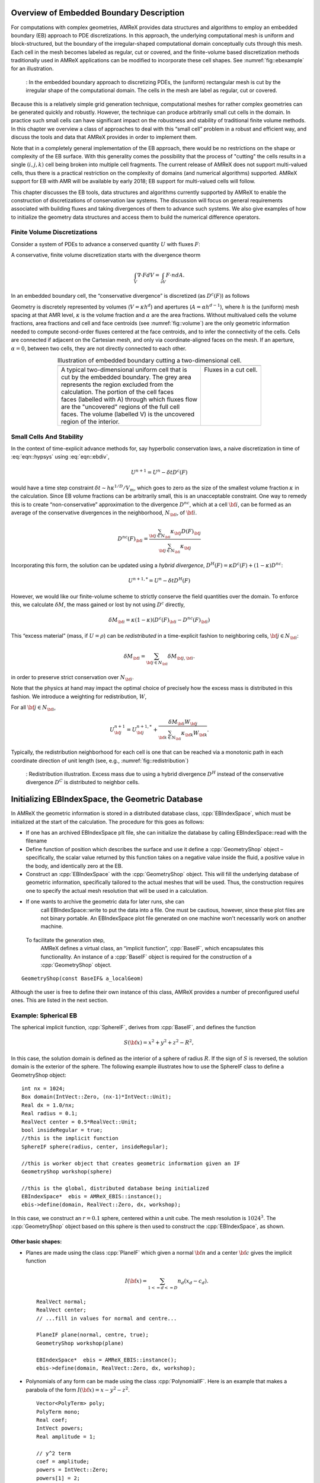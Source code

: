 .. role:: cpp(code)
   :language: c++

.. role:: fortran(code)
   :language: fortran


.. _sec:EB:EBOverview:

Overview of Embedded Boundary Description
=========================================

For computations with complex geometries, AMReX provides data structures and
algorithms to employ an embedded boundary (EB) approach to PDE discretizations.
In this approach, the underlying computational mesh is uniform and
block-structured, but the boundary of the irregular-shaped computational domain
conceptually cuts through this mesh. Each cell in the mesh becomes labeled as
regular, cut or covered, and the finite-volume based discretization methods
traditionally used in AMReX applications can be modified to incorporate these
cell shapes. See :numref:`fig::ebexample` for an illustration.

.. raw:: latex

   \begin{center}

.. _fig::ebexample:

.. figure:: ./EB/EB_example.png
   :width: 50.0%

   : In the embedded boundary approach to discretizing PDEs, the (uniform)
   rectangular mesh is cut by the irregular shape of the computational domain.
   The cells in the mesh are label as regular, cut or covered.

.. raw:: latex

   \end{center}

Because this is a relatively simple grid generation technique, computational
meshes for rather complex geometries can be generated quickly and robustly.
However, the technique can produce arbitrarily small cut cells in the domain.
In practice such small cells can have significant impact on the robustness and
stability of traditional finite volume methods. In this chapter we overview a
class of approaches to deal with this “small cell” problem in a robust and
efficient way, and discuss the tools and data that AMReX provides in order to
implement them.

Note that in a completely general implementation of the EB approach, there
would be no restrictions on the shape or complexity of the EB surface.  With
this generality comes the possibility that the process of "cutting" the cells
results in a single :math:`(i,j,k)` cell being broken into multiple cell
fragments.  The current release of AMReX does not support multi-valued cells,
thus there is a practical restriction on the complexity of domains (and
numerical algorithms) supported.  AMReX support for EB with AMR will be
available by early 2018; EB support for multi-valued cells will follow.

This chapter discusses the EB tools, data structures and algorithms currently
supported by AMReX to enable the construction of discretizations of
conservation law systems. The discussion will focus on general requirements
associated with building fluxes and taking divergences of them to advance such
systems. We also give examples of how to initialize the geometry data
structures and access them to build the numerical difference operators.

Finite Volume Discretizations
-----------------------------

Consider a system of PDEs to advance a conserved quantity :math:`U` with fluxes
:math:`F`:

.. math:: \frac{\partial U}{\partial t} + \nabla \cdot F = 0.
  :label: eqn::hypsys

A conservative, finite volume discretization starts with the divergence theorm

.. math:: \int_V \nabla \cdot F dV = \int_{\partial V} F \cdot n dA.

In an embedded boundary cell, the “conservative divergence” is discretized (as
:math:`D^c(F)`) as follows

.. math::
  :label: eqn::ebdiv

   D^c(F) = \frac{1}{\kappa h} \left( \sum^D_{d = 1}
     (F_{d, \mathrm{hi}} \, A_{d, \mathrm{hi}} - F_{d, \mathrm{lo}}\, A_{d, \mathrm{lo}})
     + F^{EB} A^{EB} \right).

Geometry is discretely represented by volumes (:math:`V = \kappa h^d`) and
apertures (:math:`A= \alpha h^{d-1}`), where :math:`h` is the (uniform) mesh
spacing at that AMR level, :math:`\kappa` is the volume fraction and
:math:`\alpha` are the area fractions.  Without multivalued cells the volume
fractions, area fractions and cell and face centroids (see
:numref:`fig::volume`) are the only geometric information needed to compute
second-order fluxes centered at the face centroids, and to infer the
connectivity of the cells.  Cells are connected if adjacent on the Cartesian
mesh, and only via coordinate-aligned faces on the mesh. If an aperture,
:math:`\alpha = 0`, between two cells, they are not directly connected to each
other.

.. raw:: latex

   \begin{center}

.. |a| image:: ./EB/areas_and_volumes.png
       :width: 100%

.. |b| image:: ./EB/eb_fluxes.png
       :width: 100%

.. _fig::volume:

.. table:: Illustration of embedded boundary cutting a two-dimensional cell.
   :align: center

   +-----------------------------------------------------+------------------------------------------------------+
   |                        |a|                          |                        |b|                           |
   +-----------------------------------------------------+------------------------------------------------------+
   | | A typical two-dimensional uniform cell that is    | | Fluxes in a cut cell.                              |
   | | cut by the embedded boundary. The grey area       | |                                                    |
   | | represents the region excluded from the           | |                                                    |
   | | calculation. The portion of the cell faces        | |                                                    |
   | | faces (labelled with A) through which fluxes flow | |                                                    |
   | | are the "uncovered" regions of the full cell      | |                                                    |
   | | faces. The volume (labelled V) is the uncovered   | |                                                    |
   | | region of the interior.                           | |                                                    |
   +-----------------------------------------------------+------------------------------------------------------+

.. raw:: latex

   \end{center}


Small Cells And Stability
-------------------------

In the context of time-explicit advance methods for, say hyperbolic
conservation laws, a naive discretization in time of :eq:`eqn::hypsys` using
:eq:`eqn::ebdiv`,

.. math:: U^{n+1} = U^{n} - \delta t D^c(F)

would have a time step constraint :math:`\delta t \sim h \kappa^{1/D}/V_m`,
which goes to zero as the size of the smallest volume fraction :math:`\kappa`
in the calculation. Since EB volume fractions can be arbitrarily small, this is
an unacceptable constraint. One way to remedy this is to create
“non-conservative” approximation to the divergence :math:`D^{nc}`, which at a
cell :math:`{\bf i}`, can be formed as an average of the conservative
divergences in the neighborhood, :math:`N_{\bf i}`, of :math:`{\bf i}`.

.. math:: D^{nc}(F)_{\bf i}= \frac{\sum_{{\bf j}\in N_{\bf i}}\kappa_{\bf j}D(F)_{\bf j}}{\sum_{{\bf j}\in N_{\bf i}}\kappa_{\bf j}}

Incorporating this form, the solution can be updated using a *hybrid
divergence*, :math:`D^H(F) = \kappa D^c(F) + (1-\kappa)D^{nc}`:

.. math:: U^{n+1,*} = U^n - \delta t D^H(F)

However, we would like our finite-volume scheme to strictly conserve the field
quantities over the domain. To enforce this, we calculate :math:`\delta M`, the
mass gained or lost by not using :math:`D^c` directly,

.. math:: \delta M_{\bf i}= \kappa (1-\kappa)(D^c(F)_{\bf i}- D^{nc}(F)_{\bf i})

This “excess material” (mass, if :math:`U=\rho`) can be *redistributed* in a
time-explicit fashion to neighboring cells, :math:`{\bf j}\in N_{\bf i}`:

.. math:: \delta M_{\bf i}= \sum_{{\bf j}\in N_{\bf i}} \delta M_{{\bf j}, {\bf i}}.

in order to preserve strict conservation over :math:`N_{\bf i}`.

Note that the physics at hand may impact the optimal choice of precisely how
the excess mass is distributed in this fashion. We introduce a weighting for
redistribution, :math:`W`,

.. math::
  :label: eqn::massweight

   \delta M_{{\bf j}, {\bf i}} =  \frac{\delta M_{\bf i}\kappa_{\bf j}
     W_{\bf j}}{\sum_{{\bf k}\in N_{\bf i}} \kappa_{\bf k}W_{\bf k}}

For all :math:`{\bf j}\in N_{\bf i}`,

.. math::

   U^{n+1}_{\bf j}= U^{n+1,*}_{\bf j}+
    \frac{\delta M_{\bf i}
     W_{\bf j}}{\sum_{{\bf k}\in N_{\bf i}} \kappa_{\bf k}W_{\bf k}}.

Typically, the redistribution neighborhood for each cell is one that can be
reached via a monotonic path in each coordinate direction of unit length (see,
e.g., :numref:`fig::redistribution`)

.. raw:: latex

   \begin{center}

.. _fig::redistribution:

.. figure:: ./EB/redist.png
   :width: 50.0%

   : Redistribution illustration. Excess mass due to using a hybrid divergence
   :math:`D^H` instead of the conservative divergence :math:`D^C` is
   distributed to neighbor cells.

.. raw:: latex

   \end{center}

.. _sec:EB:ebinit:

Initializing EBIndexSpace, the Geometric Database
=================================================

In AMReX the geometric information is stored in a distributed database class,
:cpp:`EBIndexSpace`, which must be initialized at the start of the calculation.
The procedure for this goes as follows:

-  If one has an archived EBIndexSpace plt file, she can initialize the
   database by calling EBIndexSpace::read with the filename

-  Define function of position which describes the surface and use it define a
   :cpp:`GeometryShop` object – specifically, the scalar value returned by this
   function takes on a negative value inside the fluid, a positive value in the 
   body, and identically zero at the EB.

-  Construct an :cpp:`EBIndexSpace` with the :cpp:`GeometryShop` object. This
   will fill the underlying database of geometric information, specifically
   tailored to the actual meshes that will be used. Thus, the construction
   requires one to specify the actual mesh resolution that will be used in a
   calculation.

- If one wants to archive the geometric data for later runs, she can
   call EBIndexSpace::write to put the data into a file.  One must be
   cautious, however, since these plot files are not binary portable.
   An EBIndexSpace plot file generated on one machine won't
   necessarily work on another machine.  

 To facilitate the generation step,
   AMReX defines a virtual class, an “implicit function”,
   :cpp:`BaseIF`, which encapsulates this functionality.  An instance
   of a :cpp:`BaseIF` object is required for the construction of a
   :cpp:`GeometryShop` object.

.. highlight:: c++

::

        GeometryShop(const BaseIF& a_localGeom)

Although the user is free to define their own instance of this class, AMReX
provides a number of preconfigured useful ones. This are listed in the next
section.

Example: Spherical EB
---------------------

The spherical implicit function, :cpp:`SphereIF`, derives from :cpp:`BaseIF`,
and defines the function

.. math:: S({\bf x}) = x^2 + y^2 + z^2 - R^2,

In this case, the solution domain is defined as the interior of a sphere of
radius :math:`R`. If the sign of :math:`S` is reversed, the solution domain is
the exterior of the sphere. The following example illustrates how to use the
SphereIF class to define a GeometryShop object:

.. highlight:: c++

::


      int nx = 1024;
      Box domain(IntVect::Zero, (nx-1)*IntVect::Unit);
      Real dx = 1.0/nx;
      Real radius = 0.1;
      RealVect center = 0.5*RealVect::Unit;
      bool insideRegular = true;
      //this is the implicit function
      SphereIF sphere(radius, center, insideRegular);

      //this is worker object that creates geometric information given an IF
      GeometryShop workshop(sphere)

      //this is the global, distributed database being initialized
      EBIndexSpace*  ebis = AMReX_EBIS::instance();
      ebis->define(domain, RealVect::Zero, dx, workshop);

In this case, we construct an :math:`r=0.1` sphere, centered within a unit
cube. The mesh resolution is :math:`1024^3`.  The :cpp:`GeometryShop` object
based on this sphere is then used to construct the :cpp:`EBIndexSpace`, as
shown.

Other basic shapes:
~~~~~~~~~~~~~~~~~~~

-  Planes are made using the class :cpp:`PlaneIF` which given a normal
   :math:`{\bf n}` and a center :math:`{\bf c}` gives the implicit function

   .. math:: I({\bf x}) = \sum_{1<=d<=D} n_d (x_d - c_d).

   .. highlight:: c++

   ::

       RealVect normal;
       RealVect center;
       // ...fill in values for normal and centre...

       PlaneIF plane(normal, centre, true);
       GeometryShop workshop(plane)

       EBIndexSpace*  ebis = AMReX_EBIS::instance();
       ebis->define(domain, RealVect::Zero, dx, workshop);

-  Polynomials of any form can be made using the class
   :cpp:`PolynomialIF`. Here is an example that makes a parabola of
   the form :math:`I({\bf x}) = x - y^2 - z^2`.

   .. highlight:: c++

   ::


       Vector<PolyTerm> poly;
       PolyTerm mono;
       Real coef;
       IntVect powers;
       Real amplitude = 1;

       // y^2 term
       coef = amplitude;
       powers = IntVect::Zero;
       powers[1] = 2;

       mono.coef   = coef;
       mono.powers = powers;
       poly.push_back(mono);

       // z^2 term
       coef = amplitude;
       RealVect translation;

       for(int idir = 0; idir < SpaceDim; idir++)
       {
           int finesize = finest_domain.size()[idir];
           translation[idir] = 0.5*finesize*fine_dx;
       }
       translation[0] = 0;

       TransformIF implicit(mirror);
       implicit.translate(translation);
       impfunc.reset(implicit.newImplicitFunction());

       powers = IntVect::Zero;
       powers[2] = 2;
       mono.coef   = coef;
       mono.powers = powers;
       poly.push_back(mono);

       // x term
       coef = -1.0;
       powers = IntVect::Zero;
       powers[0] = 1;
       mono.coef   = coef;
       mono.powers = powers;

       poly.push_back(mono);

       PolynomialIF mirror(poly,false);
       GeometryShop workshop(mirror)
       EBIndexSpace*  ebis = AMReX_EBIS::instance();
       ebis->define(domain, RealVect::Zero, dx, workshop);

Implicit Function Transformation Tools
--------------------------------------

More complex domains can be constructed by composing these fundamental shapes.
AMReX contains the following classes to compose implicit functions:

-  :cpp:`TransformIF` allows for translations and rotations of an implicit function.

-  :cpp:`UnionIF` produces the union of two implicit functions.

-  :cpp:`IntersectionIF` produces the intersection of two implicit functions.

-  :cpp:`LatheIF` creates a 3D implicit function as the surface of
   revolution of a 2D implicit function.

Multi-sphere example
--------------------

The following example creates a geometry using multiple spheres:

.. highlight:: c++

::


    vector<Real>     radius(numSpheres);
    vector<RealVect> center(numSpheres);
    //...

    //create an implicit function for each sphere
    vector<BaseIF*>  spheres(numSpheres);

    for(int isphere = 0; isphere < numSpheres; isphere++)
    {
      // Create sphere at each origin and translate
      SphereIF sphereAtZero(radius[isphere], RealVect::Zero, false);
      TransformIF* movedSphere = new TransformIF(sphereAtZero);
      movedSphere->translate(center[isphere]);
      spheres[isphere] = static_cast<BaseIF*>(movedSphere);
    }
    // Create implicit function as intersection of spheres
    IntersectionIF impMultisphere(spheres);

    // Fluid will in the complement space outside the sphere
    ComplementIF sideImpMultisphere(impMultisphere, false);

    // Construct the geometryshop
    GeometryShop workshop(sideImpMultisphere)

Geometric example 2 – Surface of revolution
-------------------------------------------

Here is an example that creates a geometric construction using a surface of
revolution of a set of polygons. This particular example only makes sense in
three dimensions. With the right polygons, it creates the surface shown in
:numref:`fig::revolution`.

.. highlight:: c++

::


    /// define EBIndexSpace from the surface of revolution of a set of polygons
    void
    defineGeometry(const Real& fine_dx, const  Box& finest_domain, int max_grid_size)
    {
      amrex::Print() << "creating geometry from polygon surfaces of revolution" << endl;

      // These  the polygons that get built around the z axis
      Vector<Vector<RealVect> > polygons;
      //....fill the polygons any way you like//

      // Make the Vector of (convex) polygons (Vectors of points) into a union
      // of convex polygons, each made from the intersection of a set of half
      // planes/spaces - all represented by implicit functions.

      // A list of all the polygons as implicit functions
      Vector<BaseIF*> polytopes;
      polytopes.resize(0);
      int numPolys = polygons.size();
      // Process each polygon
      for (int p = 0; p < numPolys; p++)
      {
        // All the half planes/spaces used to make a polygon
        Vector<BaseIF*> planes;
        planes.resize(0);

        // Get the current polygon (as a Vector of points)
        const Vector<RealVect>& polygon = polygons[p];

        // Get the number of points in the polygon
        int numPts = polygon.size();

        // Process each pair of points
        for (int n = 0; n < numPts; n++)
        {
          // The normal and point is space used to specify each half plane/space
          RealVect normal(RealVect::Zero);
          RealVect point;

          // Set the normal remembering that the last point connects to the first
          // point.
          normal[0] = -(polygon[(n+1) % numPts][1] - polygon[n][1]);
          normal[1] =  (polygon[(n+1) % numPts][0] - polygon[n][0]);

          point = polygon[n];

          // Generate the appropriate half plane/space (as an implicit function)
          PlaneIF* plane;
          plane = new PlaneIF(normal,point,true);

          // Save the result
          planes.push_back(plane);
        }

        // Intersect all the half planes/spaces to create an implicit function
        // that represents the polygon
        IntersectionIF* polygonIF = new IntersectionIF(planes);

        polytopes.push_back(polygonIF);
      }

      //this makes the cross section the union of all the polygons (around
      //z-axis, recall)
      UnionIF crossSection(polytopes);

      // In 3D rotate about the z-axis
      LatheIF lathe(crossSection, false);

      //we are starting around the z axis so we need to translate
      //over to the center of the x-y plane

      RealVect translation;
      for(int idir = 0; idir < SpaceDim; idir++)
      {
        translation[idir] = 0.5*finest_domain.size()[idir]*fine_dx;
      }
      translation[2] = 0;
      TransformIF implicit(lathe);
      implicit.translate(translation);

      //create a workshop from translated surface of revolution
      GeometryShop gshop(implicit, false);
      //define the geometric database
      AMReX_EBIS::instance()->define(finest_domain, RealVect::Zero,
                                     fine_dx, gshop, max_grid_size);
    }

.. raw:: latex

   \begin{center}

.. _fig::revolution:

.. figure:: ./EB/revolution.png
   :width: 50.0%

   : Zero surface of an implicit function made using a surface of revolution.

.. raw:: latex

   \end{center}

Geometric example 3 – A Sphere Inside a Parabola
------------------------------------------------

Here is an example that creates a geometry of a sphere contained within a
parabola. This code creates the surface shown in :numref:`fig::parabolasphere`.

.. highlight:: c++

::

    Vector<PolyTerm> poly;

    PolyTerm mono;
    Real coef;
    IntVect powers;
    Real amplitude = 1;

    // y^2 term
    coef = amplitude;
    powers = IntVect::Zero;
    powers[1] = 2;

    mono.coef   = coef;
    mono.powers = powers;

    poly.push_back(mono);

    // z^2 term
    coef = amplitude;
    powers = IntVect::Zero;
    powers[2] = 2;
    mono.coef   = coef;
    mono.powers = powers;
    poly.push_back(mono);

    // x term
    coef = -1.0;
    powers = IntVect::Zero;
    powers[0] = 1;
    mono.coef   = coef;
    mono.powers = powers;

    poly.push_back(mono);

    PolynomialIF mirror(poly,false);
    RealVect translation;

    for(int idir = 0; idir < SpaceDim; idir++)
    {
      int finesize = finest_domain.size()[idir];
      translation[idir] = 0.5*finesize*fine_dx;
    }
    RealVect center = translation;
    translation[0] = 0;

    TransformIF transform(mirror);
    transform.translate(translation);

    Real radius = 0.2*center[0];
    SphereIF sphere(radius, center, true);
    Vector<BaseIF*> funcs(2);
    funcs[0] = &transform;
    funcs[1] = &sphere;
    UnionIF implicit(funcs);
    impfunc.reset(implicit.newImplicitFunction());
    GeometryShop gshop(impfunc, false);
    //define the geometric database
    AMReX_EBIS::instance()->define(finest_domain, RealVect::Zero,
                                     fine_dx, gshop, max_grid_size);

.. raw:: latex

   \begin{center}

.. _fig::parabolasphere:

.. figure:: ./EB/parabsphere.png
   :width: 50.0%

   : Zero surface of an implicit function made the above code.

.. raw:: latex

   \end{center}

Higher Order Geometries and WrappedGShop
===========

If one wants more geometric information than simple volume and area fractions and centroids, 
one can generate geometric moments (m).
.. raw:: latex
\begin{equation}
m^{p,q,r} = \int_V x^p y^q z^r dV
\end{equation}
.. raw:: latex
To generate this information, one should use WrappedGShop instead of GeometryShop.  The user interface 
is exactly the same.   If you use WrappedGShop to generate your moments, EBData can provide
moments (up to third order) of every volume and every face in the domain, including the cut face.

EBFarrayBox
===========

The fundamental data structure for embedded boundary calculations is
:cpp:`EBFArrayBox`. :cpp:`EBFArrayBox` is an a :cpp:`FArrayBox` with two extra
data members.

-  :cpp:`EBFArrayBox::getEBISBox` returns an :cpp:`EBISBox`, a data structure
   that contains the geometric information of an :cpp:`EBIndexSpace` but
   restricted to a given box.

-  :cpp:`EBFArrayBox::getEBCellFlagFab` is a :cpp:`BaseFab<EBCellFlag>`, where
   :cpp:`EBCellFlag` is a class which is a class with tools that compactly
   specifies local cell connectivities on a box.

If one compiles with ``AMREX_USE_EB = TRUE``, the state data managed by the
:cpp:`Amr` class is automatically of type :cpp:`EBFArrayBox` (typically the
data is exposed explicitly as a :cpp:`MultiFab`, but the additional
functionality may be accessed through a C++ type cast. The :cpp:`EBCellFlagFab`
can be used down in Fortran, e.g., to choose locally whether EB-specific
operations and data are required for constructing discretizations. In the next
section, we show examples of this workflow.

EBFarrayBox Usage Example
-------------------------

In order to make these EB concepts more concrete, we discuss here sample code
that appears in the AMReX tutorial, ``amrex/Tutorials/EB/CNS``. This code implements a
time-explicit second-order method of lines integrator for hyperbolic and
parabolic transport based on a gamma-law gas EOS and constant transport
properties. This example also demonstrates how to avoid the more
complex/expensive EB-related logic if the tile under consideration has no cut
cells.

.. highlight:: c++

::

    void
    CNS::compute_dSdt (const MultiFab& S, MultiFab& dSdt, Real dt,
                       EBFluxRegister* fr_as_crse, EBFluxRegister* fr_as_fine)
    {
        BL_PROFILE("CNS::compute_dSdt()");

        const Real* dx = geom.CellSize();
        const int ncomp = dSdt.nComp();

    #ifdef _OPENMP
    #pragma omp parallel
    #endif
         {
            //fluxes for the advance
            std::array<FArrayBox,AMREX_SPACEDIM> flux;

            for (MFIter mfi(S, MFItInfo().EnableTiling(hydro_tile_size).SetDynamic(true));
                            mfi.isValid(); ++mfi)
            {
                //this tile is the subset of the box over which we are computing
                const Box& bx = mfi.tilebox();

                //because S was created with the EBFArrayBoxFactory, we can do this cast
                const EBFArrayBox& sfab
                    = dynamic_cast<EBFArrayBox const&>(S[mfi]);

                //here we are getting the collection of flags so we know
                //kind of grid this is and if it is an EB grid, we have
                //the connectivity info
                const EBCellFlagFab & flag = sfab.getEBCellFlagFab();

                if (flag.getType(bx) == FabType::covered)
                {
                  //this tile is covered so there are no meaningful data here
                    dSdt[mfi].setVal(0.0, bx, 0, ncomp);
                }
                else
                {
                  //create the flux holders for this tile
                  for (int idim=0; idim < AMREX_SPACEDIM; ++idim)
                  {
                    flux[idim].resize(amrex::surroundingNodes(bx,idim),ncomp);
                  }

                  if (flag.getType(amrex::grow(bx,1)) == FabType::regular)
                  {
                    //this tile has no cut cells so we can just proceed
                    //with a (cheaper) non-eb call

                    cns_compute_dudt(BL_TO_FORTRAN_BOX(bx),
                    BL_TO_FORTRAN_ANYD(dSdt[mfi]),
                    BL_TO_FORTRAN_ANYD(S[mfi]),
                    BL_TO_FORTRAN_ANYD(flux[0]),
                    BL_TO_FORTRAN_ANYD(flux[1]),
                    BL_TO_FORTRAN_ANYD(flux[2]),
                    dx, &dt);

                  }
                  else
                  {
                    //this tile has cut cells so we have to send into Fortran
                    //EBCellFlagFAB as well as lots of geometric
                    //information
                    //the areafrac and facecent objects are member data
                    //filled using EBISBox
                    cns_eb_compute_dudt(BL_TO_FORTRAN_BOX(bx),
                    BL_TO_FORTRAN_ANYD(dSdt[mfi]),
                    BL_TO_FORTRAN_ANYD(S[mfi]),
                    BL_TO_FORTRAN_ANYD(flux[0]),
                    BL_TO_FORTRAN_ANYD(flux[1]),
                    BL_TO_FORTRAN_ANYD(flux[2]),
                    BL_TO_FORTRAN_ANYD(flag),
                    BL_TO_FORTRAN_ANYD(volfrac[mfi]),
                    BL_TO_FORTRAN_ANYD(bndrycent[mfi]),
                    BL_TO_FORTRAN_ANYD(areafrac[0][mfi]),
                    BL_TO_FORTRAN_ANYD(areafrac[1][mfi]),
                    BL_TO_FORTRAN_ANYD(areafrac[2][mfi]),
                    BL_TO_FORTRAN_ANYD(facecent[0][mfi]),
                    BL_TO_FORTRAN_ANYD(facecent[1][mfi]),
                    BL_TO_FORTRAN_ANYD(facecent[2][mfi]),
                    dx, &dt);
                  }
                }
              }
            }

This is the main loop in the routine to advance the state. The state,
:cpp:`MultiFab S`, comes into this routine with grow cells properly filled, and
this routine features a :cpp:`MultiFab` iterator loop to step through this
data, tile-by-tile and compute :cpp:`dSdt`. Here, we see that the definition of
:cpp:`EBFarrayBox sfab` incorporates the aforementioned type cast, enabling
queries about the EB nature of the data. Of the two possiblities handled, the
“regular” type without cut cells has a much simpler interface. The EB version
takes all the same data, but additionally requires (dense) data to specify the
volume and face area fractions, centroid information, and the
:cpp:`EBCellFlagFab flag` structure that will be queried pointwise for the
local cell connectivity.

Fortran code Snippets
---------------------

Much of the code to compute these fluxes and their divergence in this example
is too detailed to step through in this context. There are however a few
salient features worth pointing out.

The data is cell-centered, even cut cells
~~~~~~~~~~~~~~~~~~~~~~~~~~~~~~~~~~~~~~~~~

In order to simplify the construction second-order discretizations, we can base
all the numerical operations on the assumption that all cell-based data lives
at the center of the *full*  cell containing the cut cells. This means that when
we take a standard centered difference between cell data at :math:`(i,j,k)` and
:math:`(i+1,j,k)`, e.g., we get a gradient value that is second-order and
centered on the full face at :math:`i+1/2`, regardless of the aperature.

Many EB operations can be organized as post-processing
~~~~~~~~~~~~~~~~~~~~~~~~~~~~~~~~~~~~~~~~~~~~~~~~~~~~~~

Recall that a second-order finite-volume scheme requires that fluxes be
centered on the face *centroid*. This can be accomplished by post-processing
face-centered fluxes with a linear interpolation of adjacent face values. The
resulting centroid-based fluxes are second-order, and can be used to construct
the conservative divergence we seek. Note that this operation requires the
location of the face centroids, and increases the grow cell requirement of the
flux operators, as does the necessity to form the *hybrid divergence* operator
discussed above.

The :cpp:`flag` data
~~~~~~~~~~~~~~~~~~~~~~~~~~

AMReX provides functions that query the :cpp:`flag` data in order to infer the
local connectivity of cells. For example, the cell itself or its neighbors may
be covered or cut. If cut, the data is centered at the center of the full cell.
If covered, the data is invalid and should not be involved in the fluid
advance. An example of such a call is:

.. highlight:: fortran

::

       call get_neighbor_cells(cellflag(i,j,k),nbr)

Here, for the :cpp:`flag` at :math:`(i,j,k)` is used to fill a local
:math:`3^3` array of integers with the value :math:`1` if connected to
:math:`(i,j,k)`, and :math:`0` if not. Similar queries:

.. highlight:: fortran

::

       is_covered_cell(cellflag(i,j,k))
       is_single_valued_cell(cellflag(i,j,k)

can be used to gather additional detail.

Below, we show a partial listing of the :fortran:`cns_eb_compute_dudt` code,
specifically after the face-centered fluxes have been computed, and showing
part of the work necessary to interpolate them to face centroids (while
appropriately handling covered data).

.. highlight:: fortran

::

        do n = 1, ncomp

           !
           ! First, we compute conservative divergence on (lo-2,hi+2)
           !
           iwall = 0
           do       k = lo(3)-2, hi(3)+2
              do    j = lo(2)-2, hi(2)+2
                 do i = lo(1)-2, hi(1)+2
                    divc(i,j,k) = (fluxx(i,j,k,n)-fluxx(i+1,j,k,n))*dxinv(1) &
                         +        (fluxy(i,j,k,n)-fluxy(i,j+1,k,n))*dxinv(2) &
                         +        (fluxz(i,j,k,n)-fluxz(i,j,k+1,n))*dxinv(3)
                 end do

                 do i = lo(1)-2, hi(1)+2
                    if (is_covered_cell(cellflag(i,j,k))) then
                       divc(i,j,k) = 0.d0
                    else if (is_single_valued_cell(cellflag(i,j,k))) then

                       call get_neighbor_cells(cellflag(i,j,k),nbr)

                       ! x-direction lo face
                       if (apx(i,j,k).lt.1.d0) then
                          if (centx_y(i,j,k).le.0.d0) then
                             fracy = -centx_y(i,j,k)*nbr(0,-1,0)
                             if(centx_z(i,j,k).le. 0.0d0)then
                                fracz = - centx_z(i,j,k)*nbr(0,0,-1)
                                fxm = (1.d0-fracz)*(     fracy *fluxx(i,j-1,k  ,n)  + &
                                     &             (1.d0-fracy)*fluxx(i,j  ,k  ,n)) + &
                                     &      fracz *(     fracy *fluxx(i,j-1,k-1,n)  + &
                                     &             (1.d0-fracy)*fluxx(i,j  ,k-1,n))
                             else
                                fracz =  centx_z(i,j,k)*nbr(0,0,1)
                                fxm = (1.d0-fracz)*(     fracy *fluxx(i,j-1,k  ,n)  + &
                                     &             (1.d0-fracy)*fluxx(i,j  ,k  ,n)) + &
                                     &      fracz *(     fracy *fluxx(i,j-1,k+1,n)  + &
                                     &             (1.d0-fracy)*fluxx(i,j  ,k+1,n))
                             endif
                          else
                             fracy = centx_y(i,j,k)*nbr(0,1,0)
                             if(centx_z(i,j,k).le. 0.0d0)then
                                fracz = -centx_z(i,j,k)*nbr(0,0,-1)
                                fxm = (1.d0-fracz)*(     fracy *fluxx(i,j+1,k  ,n)  + &
                                     &             (1.d0-fracy)*fluxx(i,j  ,k  ,n)) + &
                                     &      fracz *(     fracy *fluxx(i,j+1,k-1,n)  + &
                                     &             (1.d0-fracy)*fluxx(i,j  ,k-1,n))
                             else
                                fracz = centx_z(i,j,k)*nbr(0,0,1)
                                fxm = (1.d0-fracz)*(     fracy *fluxx(i,j+1,k  ,n)  + &
                                     &             (1.d0-fracy)*fluxx(i,j  ,k  ,n)) + &
                                     &      fracz *(     fracy *fluxx(i,j+1,k+1,n)  + &
                                     &             (1.d0-fracy)*fluxx(i,j  ,k+1,n))
                             endif
                          end if
                       else
                          fxm = fluxx(i,j,k,n)
                       end if

               <..... similar code for other fluxes removed ....>

                       iwall = iwall + 1
                       if (n .eq. 1) then
                          call compute_hyp_wallflux(divhyp(:,iwall), i,j,k, q(i,j,k,qrho), &
                               q(i,j,k,qu), q(i,j,k,qv), q(i,j,k,qw), q(i,j,k,qp), &
                               apx(i,j,k), apx(i+1,j,k), &
                               apy(i,j,k), apy(i,j+1,k), &
                               apz(i,j,k), apz(i,j,k+1))
                          call compute_diff_wallflux(divdiff(:,iwall), dxinv, i,j,k, &
                               q, qlo, qhi, &
                               lam, mu, xi, clo, chi, &
                               bcent, blo, bhi, &
                               apx, axlo, axhi, &
                               apy, aylo, ayhi, &
                               apz, azlo, azhi)
                       end if

                       divwn = divhyp(n,iwall) + divdiff(n,iwall)

                       ! we assume dx == dy == dz
                       divc(i,j,k) = -((apx(i+1,j,k)*fxp - apx(i,j,k)*fxm) * dxinv(1) &
                            +          (apy(i,j+1,k)*fyp - apy(i,j,k)*fym) * dxinv(2) &
                            +          (apz(i,j,k+1)*fzp - apz(i,j,k)*fzm) * dxinv(3) &
                            +          divwn * dxinv(1)) / vfrac(i,j,k)
                    end if
                 end do
              end do
           end do

One can easily identify the logic and portions of the code devoted toward the
EB corrections. Note, in particular, that diffusive fluxes into the EB need
only be computed on cut cells.

There are many approaches
~~~~~~~~~~~~~~~~~~~~~~~~~

The “fixes” that need to occur in these EB algorithms can be managed in a
number of ways, depending on the needs of the application and programming
style. In this example, the geometrical data is used to fill dense data
structures so that the sparse geometry information is available uniformally
over the entire box.  Also, the cell types are queried point-by-point in order
to form the appropriate stencil. Obviously then there is a performance penalty
if many of the cells in tile are not actually cut. There is clearly a trade-off
in such designs. Alternatively, one might build sparse data structures similar
to those AMReX uses to manage particles, and apply the EB corrections on this
sparse set directly. Future releases of AMReX will feature an expanded set of
EB tutorials to demonstrate an evolving set of tools provided.

